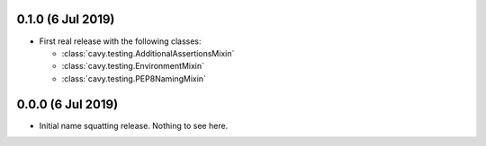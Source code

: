 0.1.0 (6 Jul 2019)
==================
- First real release with the following classes:

  * :class:`cavy.testing.AdditionalAssertionsMixin`
  * :class:`cavy.testing.EnvironmentMixin`
  * :class:`cavy.testing.PEP8NamingMixin`

0.0.0 (6 Jul 2019)
==================
- Initial name squatting release.   Nothing to see here.
